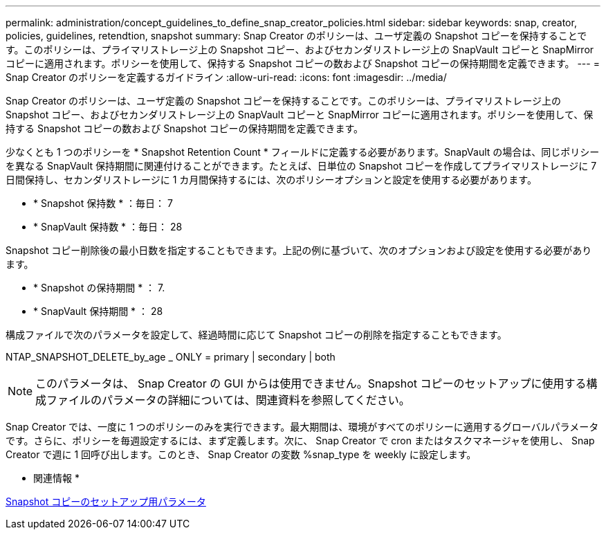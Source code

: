 ---
permalink: administration/concept_guidelines_to_define_snap_creator_policies.html 
sidebar: sidebar 
keywords: snap, creator, policies, guidelines, retendtion, snapshot 
summary: Snap Creator のポリシーは、ユーザ定義の Snapshot コピーを保持することです。このポリシーは、プライマリストレージ上の Snapshot コピー、およびセカンダリストレージ上の SnapVault コピーと SnapMirror コピーに適用されます。ポリシーを使用して、保持する Snapshot コピーの数および Snapshot コピーの保持期間を定義できます。 
---
= Snap Creator のポリシーを定義するガイドライン
:allow-uri-read: 
:icons: font
:imagesdir: ../media/


[role="lead"]
Snap Creator のポリシーは、ユーザ定義の Snapshot コピーを保持することです。このポリシーは、プライマリストレージ上の Snapshot コピー、およびセカンダリストレージ上の SnapVault コピーと SnapMirror コピーに適用されます。ポリシーを使用して、保持する Snapshot コピーの数および Snapshot コピーの保持期間を定義できます。

少なくとも 1 つのポリシーを * Snapshot Retention Count * フィールドに定義する必要があります。SnapVault の場合は、同じポリシーを異なる SnapVault 保持期間に関連付けることができます。たとえば、日単位の Snapshot コピーを作成してプライマリストレージに 7 日間保持し、セカンダリストレージに 1 カ月間保持するには、次のポリシーオプションと設定を使用する必要があります。

* * Snapshot 保持数 * ：毎日： 7
* * SnapVault 保持数 * ：毎日： 28


Snapshot コピー削除後の最小日数を指定することもできます。上記の例に基づいて、次のオプションおよび設定を使用する必要があります。

* * Snapshot の保持期間 * ： 7.
* * SnapVault 保持期間 * ： 28


構成ファイルで次のパラメータを設定して、経過時間に応じて Snapshot コピーの削除を指定することもできます。

NTAP_SNAPSHOT_DELETE_by_age _ ONLY = primary | secondary | both


NOTE: このパラメータは、 Snap Creator の GUI からは使用できません。Snapshot コピーのセットアップに使用する構成ファイルのパラメータの詳細については、関連資料を参照してください。

Snap Creator では、一度に 1 つのポリシーのみを実行できます。最大期間は、環境がすべてのポリシーに適用するグローバルパラメータです。さらに、ポリシーを毎週設定するには、まず定義します。次に、 Snap Creator で cron またはタスクマネージャを使用し、 Snap Creator で週に 1 回呼び出します。このとき、 Snap Creator の変数 %snap_type を weekly に設定します。

* 関連情報 *

xref:reference_parameters_to_set_up_a_snapshot_copy.adoc[Snapshot コピーのセットアップ用パラメータ]
